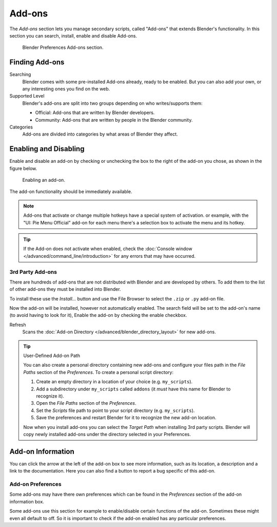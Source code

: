 .. _bpy.types.Addon:
.. _bpy.ops.wm.addon:
.. _bpy.types.WindowManager.addon:
.. _bpy.ops.preferences.addon:

*******
Add-ons
*******

The *Add-ons* section lets you manage secondary scripts, called "Add-ons" that extends Blender's functionality.
In this section you can search, install, enable and disable Add-ons.

.. figure:: /images/preferences_addons_tab.png

   Blender Preferences Add-ons section.


Finding Add-ons
===============

Searching
   Blender comes with some pre-installed Add-ons already, ready to be enabled.
   But you can also add your own, or any interesting ones you find on the web.
Supported Level
   Blender's add-ons are split into two groups depending on who writes/supports them:

   - Official: Add-ons that are written by Blender developers.
   - Community: Add-ons that are written by people in the Blender community.
Categories
   Add-ons are divided into categories by what areas of Blender they affect.


Enabling and Disabling
======================

Enable and disable an add-on by checking or unchecking the box to the right
of the add-on you chose, as shown in the figure below.

.. figure:: /images/preferences_addons_enable.png

   Enabling an add-on.

The add-on functionality should be immediately available.

.. note::

   Add-ons that activate or change multiple hotkeys have a special system of activation.
   or example, with the "UI: Pie Menu Official" add-on
   for each menu there's a selection box to activate the menu and its hotkey.

.. tip::

   If the Add-on does not activate when enabled,
   check the :doc:`Console window </advanced/command_line/introduction>`
   for any errors that may have occurred.


3rd Party Add-ons
-----------------

There are hundreds of add-ons that are not distributed with Blender and are developed by others.
To add them to the list of other add-ons they must be installed into Blender.

To install these use the *Install...* button and
use the File Browser to select the ``.zip`` or ``.py`` add-on file.

Now the add-on will be installed, however not automatically enabled.
The search field will be set to the add-on's name (to avoid having to look for it),
Enable the add-on by checking the enable checkbox.

Refresh
   Scans the :doc:`Add-on Directory </advanced/blender_directory_layout>` for new add-ons.

.. tip:: User-Defined Add-on Path

   You can also create a personal directory containing new add-ons and configure your files path in
   the *File Paths* section of the *Preferences*. To create a personal script directory:

   #. Create an empty directory in a location of your choice (e.g. ``my_scripts``).
   #. Add a subdirectory under ``my_scripts`` called ``addons``
      (it *must* have this name for Blender to recognize it).
   #. Open the *File Paths* section of the *Preferences*.
   #. Set the *Scripts* file path to point to your script directory (e.g. ``my_scripts``).
   #. Save the preferences and restart Blender for it to recognize the new add-on location.

   Now when you install add-ons you can select the *Target Path* when installing 3rd party scripts.
   Blender will copy newly installed add-ons under the directory selected in your Preferences.


Add-on Information
==================

You can click the arrow at the left of the add-on box to see more information, such as
its location, a description and a link to the documentation.
Here you can also find a button to report a bug specific of this add-on.


.. _prefs-addons-prefs:
.. _bpy.types.AddonPreferences:

Add-on Preferences
------------------

Some add-ons may have there own preferences which can be found
in the *Preferences* section of the add-on information box.

Some add-ons use this section for example to enable/disable
certain functions of the add-on. Sometimes these might even all default to off.
So it is important to check if the add-on enabled has any particular preferences.
